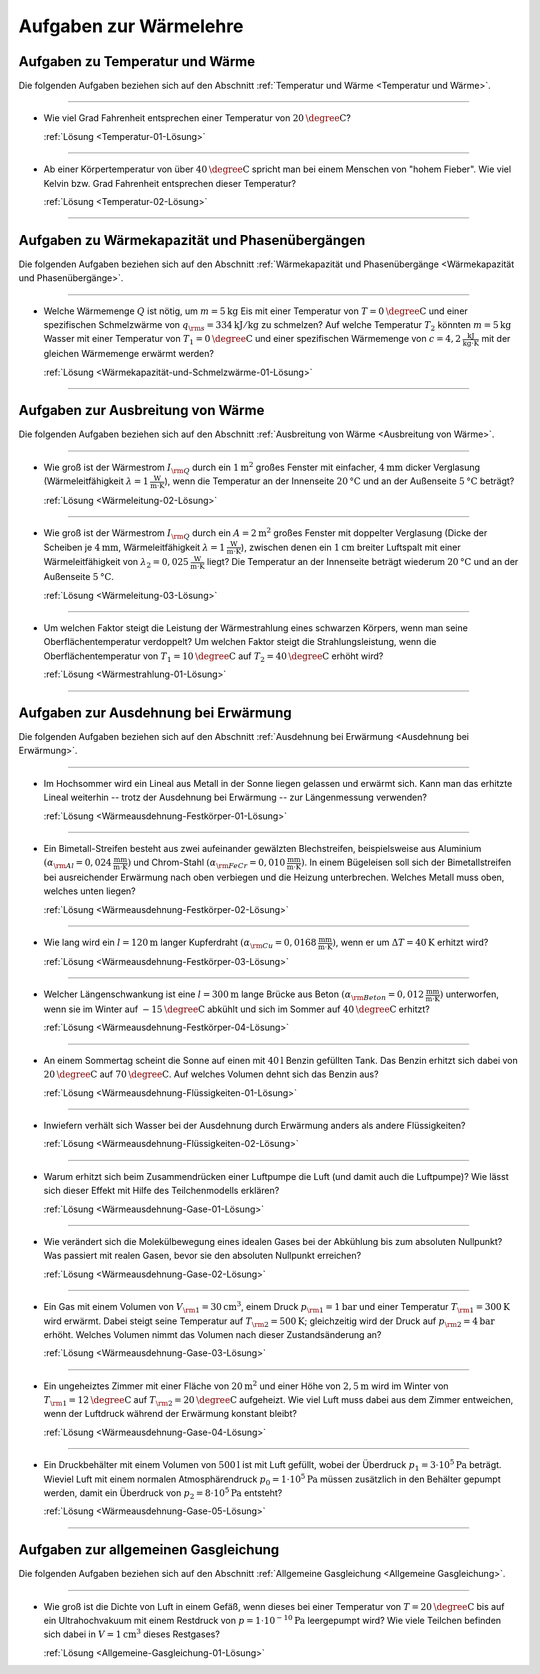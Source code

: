 .. meta::
    :description: Übungsaufgaben zur Wärmelehre
    :keywords:  Physik, Physik Aufgaben, Wärmelehre, Wärmelehre Aufgaben, Grundwissen, Schule, Lehrbuch

.. _Aufgaben zur Wärmelehre:

Aufgaben zur Wärmelehre
=======================

.. _Aufgaben zu Temperatur und Wärme:

Aufgaben zu Temperatur und Wärme
--------------------------------

Die folgenden Aufgaben beziehen sich auf den Abschnitt :ref:`Temperatur und
Wärme <Temperatur und Wärme>`.

----

.. _Temperatur-01:

* Wie viel Grad Fahrenheit entsprechen einer Temperatur von
  :math:`\unit[20]{\degree C}`?

  :ref:`Lösung <Temperatur-01-Lösung>`

----

.. _Temperatur-02:

* Ab einer Körpertemperatur von über :math:`\unit[40]{\degree C }` spricht man
  bei einem Menschen von "hohem Fieber". Wie viel Kelvin bzw. Grad Fahrenheit
  entsprechen dieser Temperatur?

  :ref:`Lösung <Temperatur-02-Lösung>`

----

.. _Aufgaben zu Wärmekapazität und Phasenübergängen:

Aufgaben zu Wärmekapazität und Phasenübergängen
-----------------------------------------------

Die folgenden Aufgaben beziehen sich auf den Abschnitt :ref:`Wärmekapazität und
Phasenübergänge <Wärmekapazität und Phasenübergänge>`.

----

.. _Wärmekapazität-und-Schmelzwärme-01:

* Welche Wärmemenge :math:`Q` ist nötig, um :math:`m=\unit[5]{kg}` Eis mit einer
  Temperatur von :math:`T=\unit[0]{\degree C}` und einer spezifischen
  Schmelzwärme von :math:`q _{\rm{s}} = \unit[334]{kJ/kg}` zu schmelzen? Auf
  welche Temperatur :math:`T_2` könnten :math:`m=\unit[5]{kg}` Wasser mit einer
  Temperatur von :math:`T_1 = \unit[0]{\degree C}` und einer spezifischen
  Wärmemenge von :math:`c = \unit[4,2]{\frac{kJ}{kg \cdot K}}` mit der gleichen
  Wärmemenge erwärmt werden?

  :ref:`Lösung <Wärmekapazität-und-Schmelzwärme-01-Lösung>`

----


.. _Aufgaben zur Ausbreitung von Wärme:

Aufgaben zur Ausbreitung von Wärme
----------------------------------

Die folgenden Aufgaben beziehen sich auf den Abschnitt :ref:`Ausbreitung von
Wärme <Ausbreitung von Wärme>`.

----

.. _Wärmeleitung-02:

* Wie groß ist der Wärmestrom :math:`I _{\rm{Q}}` durch ein
  :math:`\unit[1]{m^2}` großes Fenster mit einfacher, :math:`\unit[4]{mm}`
  dicker Verglasung (Wärmeleitfähigkeit :math:`\lambda = \unit[1]{\frac{W}{m
  \cdot K}}`), wenn die Temperatur an der Innenseite :math:`\unit[20]{°C}` und
  an der Außenseite :math:`\unit[5]{°C}` beträgt?

  :ref:`Lösung <Wärmeleitung-02-Lösung>`

----

.. _Wärmeleitung-03:

* Wie groß ist der Wärmestrom :math:`I _{\rm{Q}}` durch ein
  :math:`A=\unit[2]{m^2}` großes Fenster mit doppelter Verglasung (Dicke der
  Scheiben je :math:`\unit[4]{mm}`, Wärmeleitfähigkeit :math:`\lambda =
  \unit[1]{\frac{W}{m \cdot K}}`), zwischen denen ein :math:`\unit[1]{cm}`
  breiter Luftspalt mit einer Wärmeleitfähigkeit von :math:`\lambda_2 =
  \unit[0,025]{\frac{W}{m \cdot K}}` liegt? Die Temperatur an der Innenseite
  beträgt wiederum :math:`\unit[20]{°C}` und an der Außenseite
  :math:`\unit[5]{°C}`.


  :ref:`Lösung <Wärmeleitung-03-Lösung>`

----

.. _Wärmestrahlung-01:

* Um welchen Faktor steigt die Leistung der Wärmestrahlung eines schwarzen
  Körpers, wenn man seine Oberflächentemperatur verdoppelt? Um welchen Faktor
  steigt die Strahlungsleistung, wenn die Oberflächentemperatur von :math:`T_1 =
  \unit[10]{\degree C}` auf :math:`T_2 = \unit[40]{\degree C}` erhöht wird?

  :ref:`Lösung <Wärmestrahlung-01-Lösung>`

----


.. _Aufgaben zur Ausdehnung bei Erwärmung:

Aufgaben zur Ausdehnung bei Erwärmung
-------------------------------------

Die folgenden Aufgaben beziehen sich auf den Abschnitt :ref:`Ausdehnung bei
Erwärmung <Ausdehnung bei Erwärmung>`.

----

.. _Wärmeausdehnung-Festkörper-01:

* Im Hochsommer wird ein Lineal aus Metall in der Sonne liegen gelassen und
  erwärmt sich. Kann man das erhitzte Lineal weiterhin -- trotz der Ausdehnung
  bei Erwärmung -- zur Längenmessung verwenden?

  :ref:`Lösung <Wärmeausdehnung-Festkörper-01-Lösung>`

----

.. _Wärmeausdehnung-Festkörper-02:

* Ein Bimetall-Streifen besteht aus zwei aufeinander gewälzten Blechstreifen,
  beispielsweise aus Aluminium :math:`(\alpha _{\rm{Al}} =
  \unit[0,024]{\frac{mm}{m \cdot K} })` und Chrom-Stahl :math:`(\alpha
  _{\rm{FeCr}} = \unit[0,010]{\frac{mm}{m \cdot K} })`. In einem Bügeleisen soll
  sich der Bimetallstreifen bei ausreichender Erwärmung nach oben verbiegen und
  die Heizung unterbrechen. Welches Metall muss oben, welches unten liegen?

  :ref:`Lösung <Wärmeausdehnung-Festkörper-02-Lösung>`

----

.. _Wärmeausdehnung-Festkörper-03:

* Wie lang wird ein :math:`l=\unit[120]{m}` langer Kupferdraht :math:`(\alpha
  _{\rm{Cu}} = \unit[0,0168]{\frac{mm}{m \cdot K} })`, wenn er um :math:`\Delta
  T = \unit[40]{K}` erhitzt wird?

  :ref:`Lösung <Wärmeausdehnung-Festkörper-03-Lösung>`

----

.. _Wärmeausdehnung-Festkörper-04:

* Welcher Längenschwankung ist eine :math:`l = \unit[300]{m}` lange Brücke aus
  Beton :math:`(\alpha _{\rm{Beton}} = \unit[0,012]{\frac{mm}{m \cdot K} })`
  unterworfen, wenn sie im Winter auf :math:`\unit[-15]{\degree C}` abkühlt und
  sich im Sommer auf :math:`\unit[40]{\degree C }` erhitzt?

  :ref:`Lösung <Wärmeausdehnung-Festkörper-04-Lösung>`

----

.. _Wärmeausdehnung-Flüssigkeiten-01:

* An einem Sommertag scheint die Sonne auf einen mit :math:`\unit[40]{l}` Benzin
  gefüllten Tank. Das Benzin erhitzt sich dabei von :math:`\unit[20]{\degree C}` auf
  :math:`\unit[70]{\degree C}`. Auf welches Volumen dehnt sich das Benzin aus?

  :ref:`Lösung <Wärmeausdehnung-Flüssigkeiten-01-Lösung>`

----

.. _Wärmeausdehnung-Flüssigkeiten-02:

* Inwiefern verhält sich Wasser bei der Ausdehnung durch Erwärmung anders als
  andere Flüssigkeiten?

  :ref:`Lösung <Wärmeausdehnung-Flüssigkeiten-02-Lösung>`

----

.. _Wärmeausdehnung-Gase-01:

* Warum erhitzt sich beim Zusammendrücken einer Luftpumpe die Luft (und damit
  auch die Luftpumpe)? Wie lässt sich dieser Effekt mit Hilfe des
  Teilchenmodells erklären?

  :ref:`Lösung <Wärmeausdehnung-Gase-01-Lösung>`

----

.. _Wärmeausdehnung-Gase-02:

* Wie verändert sich die Molekülbewegung eines idealen Gases bei der
  Abkühlung bis zum absoluten Nullpunkt? Was passiert mit realen Gasen, bevor
  sie den absoluten Nullpunkt erreichen?

  :ref:`Lösung <Wärmeausdehnung-Gase-02-Lösung>`

----

.. _Wärmeausdehnung-Gase-03:

* Ein Gas mit einem Volumen von :math:`V _{\rm{1}} = \unit[30]{cm^3}`, einem
  Druck :math:`p _{\rm{1}} = \unit[1]{bar}` und einer Temperatur :math:`T
  _{\rm{1}} = \unit[300]{K}` wird erwärmt. Dabei steigt seine Temperatur auf
  :math:`T _{\rm{2}} = \unit[500]{K}`; gleichzeitig wird der Druck auf :math:`p
  _{\rm{2}} = \unit[4]{bar}` erhöht. Welches Volumen nimmt das Volumen nach
  dieser Zustandsänderung an?

  :ref:`Lösung <Wärmeausdehnung-Gase-03-Lösung>`

----

.. _Wärmeausdehnung-Gase-04:

* Ein ungeheiztes Zimmer mit einer Fläche von :math:`\unit[20]{m^2}` und einer
  Höhe von :math:`\unit[2,5]{m}` wird im Winter von :math:`T _{\rm{1}} =
  \unit[12]{\degree C }` auf :math:`T _{\rm{2}} = \unit[20]{\degree C}`
  aufgeheizt. Wie viel Luft muss dabei aus dem Zimmer entweichen, wenn der
  Luftdruck während der Erwärmung konstant bleibt?

  :ref:`Lösung <Wärmeausdehnung-Gase-04-Lösung>`

----

.. _Wärmeausdehnung-Gase-05:

* Ein Druckbehälter mit einem Volumen von :math:`\unit[500]{l}` ist mit Luft
  gefüllt, wobei der Überdruck :math:`p_1=\unit[3 \cdot 10^5]{Pa}` beträgt.
  Wieviel Luft mit einem normalen Atmosphärendruck :math:`p_0 = \unit[1 \cdot
  10^5]{Pa}` müssen zusätzlich in den Behälter gepumpt werden, damit ein
  Überdruck von :math:`p_2=\unit[8 \cdot 10^5]{Pa}` entsteht?

  :ref:`Lösung <Wärmeausdehnung-Gase-05-Lösung>`

----


.. _Aufgaben zur allgemeinen Gasgleichung:

Aufgaben zur allgemeinen Gasgleichung
--------------------------------------

Die folgenden Aufgaben beziehen sich auf den Abschnitt :ref:`Allgemeine
Gasgleichung <Allgemeine Gasgleichung>`.

----

.. _Allgemeine-Gasgleichung-01:

* Wie groß ist die Dichte von Luft in einem Gefäß, wenn dieses bei einer
  Temperatur von :math:`T = \unit[20]{\degree C}` bis auf ein Ultrahochvakuum
  mit einem Restdruck von :math:`p = \unit[1 \cdot 10 ^{-10}]{Pa}` leergepumpt
  wird? Wie viele Teilchen befinden sich dabei in :math:`V = \unit[1]{cm^3}`
  dieses Restgases?

  :ref:`Lösung <Allgemeine-Gasgleichung-01-Lösung>`




.. raw:: latex

    \rule{\linewidth}{0.5pt}

.. raw:: html

    <hr/>

.. only:: html

    :ref:`Zurück zum Skript <Wärmelehre>`

.. wärmekraftmaschinen-aufgaben.rst

